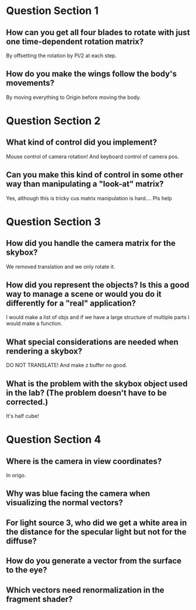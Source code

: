 * Question Section 1
** How can you get all four blades to rotate with just one time-dependent rotation matrix?
   By offsetting the rotation by PI/2 at each step.
** How do you make the wings follow the body's movements?
   By moving everything to Origin before moving the body.
* Question Section 2
** What kind of control did you implement?
   Mouse control of camera rotation! And keyboard control of camera pos.
** Can you make this kind of control in some other way than manipulating a "look-at" matrix?
   Yes, although this is tricky cus matrix manipulation is
   hard.... Pls help
* Question Section 3
** How did you handle the camera matrix for the skybox?
   We removed translation and we only rotate it.
** How did you represent the objects? Is this a good way to manage a scene or would you do it differently for a "real" application?
   I would make a list of objs and if we have a large structure of
   multiple parts i would make a function.
** What special considerations are needed when rendering a skybox?
   DO NOT TRANSLATE! And make z buffer no good.
** What is the problem with the skybox object used in the lab? (The problem doesn't have to be corrected.)
   It's half cube!
* Question Section 4
** Where is the camera in view coordinates?
   In origo.
** Why was blue facing the camera when visualizing the normal vectors?
** For light source 3, who did we get a white area in the distance for the specular light but not for the diffuse?
** How do you generate a vector from the surface to the eye?
** Which vectors need renormalization in the fragment shader?

